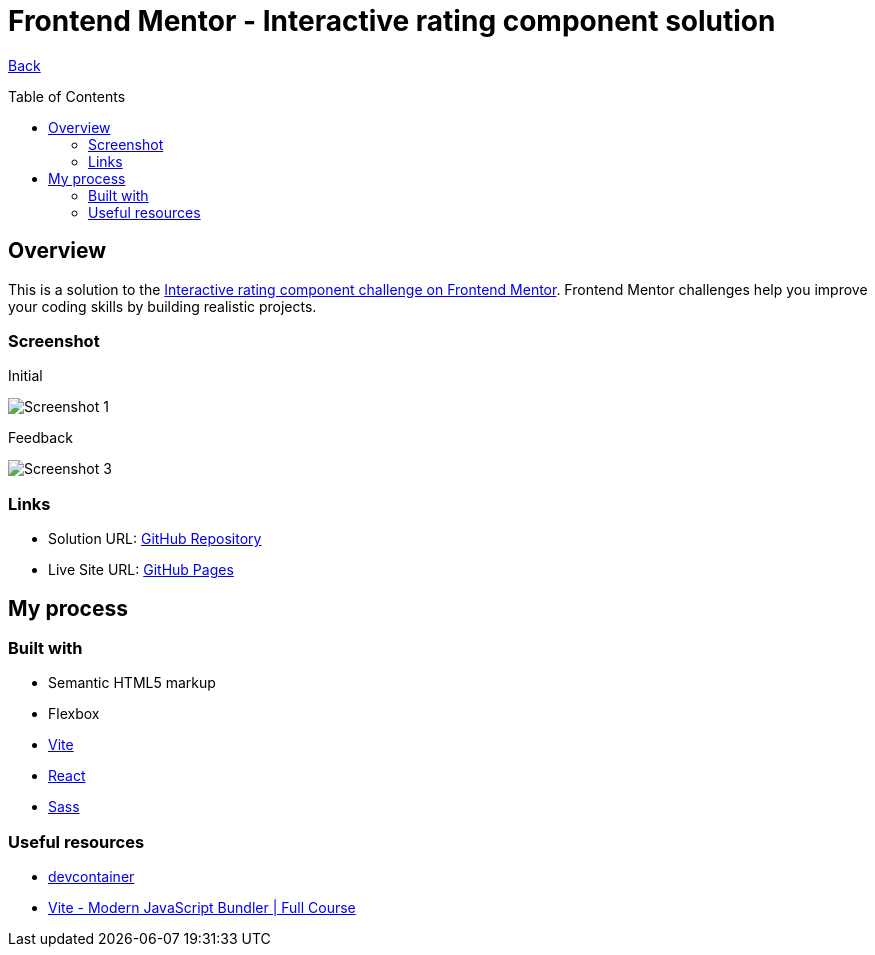 [[top]]
= Frontend Mentor - Interactive rating component solution
:toc: preamble

link:../../../[Back]

== Overview
This is a solution to the link:https://www.frontendmentor.io/challenges/interactive-rating-component-koxpeBUmI[Interactive rating component challenge on Frontend Mentor]. Frontend Mentor challenges help you improve your coding skills by building realistic projects. 



=== Screenshot

.Initial
image:./img/final1.png[Screenshot 1]

.Feedback
image:./img/final2.png[Screenshot 3]

=== Links

* Solution URL: link:https://github.com/kwoitecki/frontendmentor-playground/tree/main/challenges/newbie/interactive-rating-component[GitHub Repository]
* Live Site URL: link:https://kwoitecki.github.io/frontendmentor-playground/challenges/newbie/interactive-rating-component/dist/[GitHub Pages]

== My process

=== Built with

* Semantic HTML5 markup
* Flexbox
* link:https://vitejs.dev/[Vite]
* link:reactjs.org[React]
* link:https://sass-lang.com/documentation/[Sass]

=== Useful resources
* link:https://code.visualstudio.com/docs/devcontainers/containers[devcontainer]
* link:https://www.youtube.com/watch?v=9oqu9134U8Q[Vite - Modern JavaScript Bundler | Full Course]